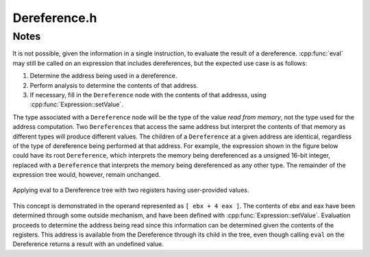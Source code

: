 .. _`sec:Dereference.h`:

Dereference.h
#############

.. cpp:namespace:: Dyninst::InstructionAPI

.. cpp:class:: Dereference : public Expression

  **Expression for an effective address**

  .. cpp:function:: Dereference(Expression::Ptr addr, Result_Type result_type)

    Constructs an expression representing the address to be dereferenced and a type
    indicating how the memory at the address in question is to be interpreted.

  .. cpp:function:: virtual void getChildren(vector<InstructionAST::Ptr>& children) const

    Appends the children of this :cpp:class:`Expression` node to ``children`` as an ``InstructionAST``.

    A ``Dereference`` has one child, which represents the address being dereferenced.

  .. cpp:function:: virtual void getChildren(vector<Expression::Ptr>& children) const

    Appends the children of this :cpp:class:`Expression` node to ``children`` as a generic ``Expression``.

    A ``Dereference`` has one child, which represents the address being dereferenced.

  .. cpp:function:: virtual void getUses(set<InstructionAST::Ptr>& uses)

    Appends the use set to ``uses``.

    The use set of a dereference is the same as the use set of the expression being dereferenced.

  .. cpp:function:: virtual bool isUsed(InstructionAST::Ptr i) const

    Checks if ``i`` is in this expression's used set.

    A expression is used if it is equivalent to the ``Dereference`` or it is
    used by the child of the ``Dereference``.

  .. cpp:function:: virtual std::string format(formatStyle) const

    Returns a string representation of this expression using the style ``formatStyle``.

  .. cpp:function:: virtual std::string format(Architecture arch, formatStyle) const

    Returns a string representation of this expression using the :cpp:class:`ArchSpecificFormatter`
    associated with ``arch``. ``formatStyle`` is ignored.

  .. cpp:function:: virtual bool bind(Expression* expr, const Result& value)

    Binds ``expr`` to ``value``.

  .. cpp:function:: virtual void apply(Visitor* v)

    Applies the visitor ``v``.

  .. cpp:function:: protected virtual bool isSameType(const InstructionAST& rhs) const

    Checks if ``rhs`` is a ``Dereference``.

  .. cpp:function:: protected virtual bool isStrictEqual(const InstructionAST& rhs) const

    Checks if this expression is the same as ``rhs``.

.. _`sec:dereference-notes`:


Notes
=====

It is not possible, given the information in a single instruction, to
evaluate the result of a dereference. :cpp:func:`eval` may still be called on an
expression that includes dereferences, but the expected use case is
as follows:

1. Determine the address being used in a dereference.

2. Perform analysis to determine the contents of that address.

3. If necessary, fill in the ``Dereference`` node with the contents of
   that addresss, using :cpp:func:`Expression::setValue`.

The type associated with a ``Dereference`` node will be the type of the
value *read from memory*, not the type used for the address
computation. Two ``Dereference``\ s that access the same address but
interpret the contents of that memory as different types will produce
different values. The children of a ``Dereference`` at a given address
are identical, regardless of the type of dereference being performed at
that address. For example, the expression shown in the figure below could
have its root ``Dereference``, which interprets the memory being
dereferenced as a unsigned 16-bit integer, replaced with a
``Dereference`` that interprets the memory being dereferenced as any
other type. The remainder of the expression tree would, however,
remain unchanged.

.. figure:: ../fig/deref-eval.png
  :name: fig:deref-eval
  :align: center

  Applying eval to a Dereference tree with two registers having user-provided values.

This concept is demonstrated in the operand represented as ``[ ebx + 4 eax ]``.
The contents of ebx and eax have been determined through some outside mechanism, and have
been defined with :cpp:func:`Expression::setValue`. Evaluation proceeds to
determine the address being read since this information can be determined given the contents
of the registers. This address is available from the Dereference through its child in the tree,
even though calling ``eval`` on the Dereference returns a result with an undefined value.
